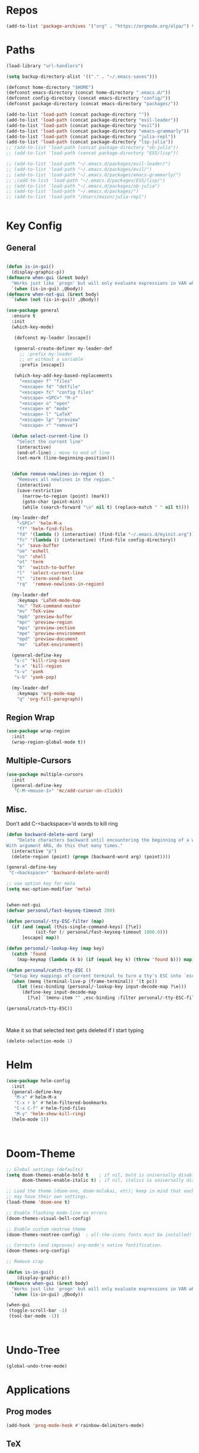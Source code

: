 #+STARTUP: overview
* Repos
#+BEGIN_SRC emacs-lisp
(add-to-list 'package-archives '("org" . "https://orgmode.org/elpa/") t)
#+END_SRC
* Paths
#+BEGIN_SRC emacs-lisp
(load-library "url-handlers")

(setq backup-directory-alist '(("." . "~/.emacs-saves")))

(defconst home-directory "$HOME")
(defconst emacs-directory (concat home-directory ".emacs.d/"))
(defconst config-directory (concat emacs-directory "config/"))
(defconst package-directory (concat emacs-directory "packages/"))

(add-to-list 'load-path (concat package-directory ""))
(add-to-list 'load-path (concat package-directory "evil-leader"))
(add-to-list 'load-path (concat package-directory "evil"))
(add-to-list 'load-path (concat package-directory "emacs-grammarly"))
(add-to-list 'load-path (concat package-directory "julia-repl"))
(add-to-list 'load-path (concat package-directory "lsp-julia"))
;; (add-to-list 'load-path (concat package-directory "ob-julia"))
;; (add-to-list 'load-path (concat package-directory "ESS/lisp"))

;; (add-to-list 'load-path "~/.emacs.d/packages/evil-leader/")
;; (add-to-list 'load-path "~/.emacs.d/packages/evil/")
;; (add-to-list 'load-path "~/.emacs.d/packages/emacs-grammarly/")
;; ;(add-to-list 'load-path "~/.emacs.d/packages/ESS/lisp/")
;; (add-to-list 'load-path "~/.emacs.d/packages/ob-julia")
;; (add-to-list 'load-path "~/.emacs.d/packages/")
;; (add-to-list 'load-path "/Users/mason/julia-repl")


#+END_SRC
* Key Config
** COMMENT Evil
#+BEGIN_SRC emacs-lisp
  (add-to-list 'load-path "~/.emacs.d/evil") ;
  (require 'evil)
  (evil-mode 1)
#+END_SRC

** COMMENT Evil-Leader
#+BEGIN_SRC emacs-lisp
(require 'evil-leader)
(global-evil-leader-mode)
(which-key-mode)


(evil-leader/set-leader "<SPC>")
(which-key-add-key-based-replacements
  "<SPC>f" "files"
  "<SPC>fd" "dotfile"
  "<SPC>fc" "config files"
  "<SPC><SPC>" "M-x"
  "<SPC>o" "open"
  "<SPC>m" "mode"
  "<SPC>l" "LaTeX"
  "<SPC>lp" "preview")

(evil-leader/set-key
  "<SPC>" 'helm-M-x
  "ff" 'helm-find-files
  "fd" '(lambda () (interactive) (find-file "~/.emacs.d/myinit.org"))
  "fc" '(lambda () (interactive) (find-file config-directory))
  "s" 'save-buffer
  "oe" 'eshell
  "os" 'shell
  "ot" 'term
  "b"  'switch-to-buffer)

(evil-leader/set-key-for-mode 'latex-mode
  "mc" 'TeX-command-master
  "mv" 'TeX-view
  "mpb" 'preview-buffer
  "mpr" 'preview-region
  "mps" 'preview-section
  "mpe" 'preview-environment
  "mpd" 'preview-document
  "me"  'LaTeX-environment)

(evil-leader/set-key-for-mode 'julia-mode
  "mc" 'julia-repl-send-region-or-line
  "md" 'julia-repl-doc)


(global-set-key (kbd "s-c") 'kill-ring-save)
(global-set-key (kbd "s-x") 'kill-region)
(global-set-key (kbd "s-v") 'yank)
(global-set-key (kbd "s-b") 'yank-pop)
#+END_SRC
** General
#+BEGIN_SRC emacs-lisp

(defun is-in-gui()
  (display-graphic-p))
(defmacro when-gui (&rest body)
  "Works just like `progn' but will only evaluate expressions in VAR when Emacs is running in a GUI else just nil."
  `(when (is-in-gui) ,@body))
(defmacro when-not-gui (&rest body)
  `(when (not (is-in-gui)) ,@body))

(use-package general
  :ensure t
  :init
  (which-key-mode)
  
   (defconst my-leader [escape])

   (general-create-definer my-leader-def
     ;; :prefix my-leader
     ;; or without a variable
     :prefix [escape])

   (which-key-add-key-based-replacements
     "<escape> f" "files"
     "<escape> fd" "dotfile"
     "<escape> fc" "config files"
     "<escape> <SPC>" "M-x"
     "<escape> o" "open"
     "<escape> m" "mode"
     "<escape> l" "LaTeX"
     "<escape> lp" "preview"
     "<escape> r" "remove")

  (defun select-current-line ()
    "Select the current line"
    (interactive)
    (end-of-line) ; move to end of line
    (set-mark (line-beginning-position)))

  
  (defun remove-newlines-in-region ()
    "Removes all newlines in the region."
    (interactive)
    (save-restriction
      (narrow-to-region (point) (mark))
      (goto-char (point-min))
      (while (search-forward "\n" nil t) (replace-match " " nil t))))

  (my-leader-def
    "<SPC>" 'helm-M-x
    "ff" 'helm-find-files
    "fd" '(lambda () (interactive) (find-file "~/.emacs.d/myinit.org"))
    "fc" '(lambda () (interactive) (find-file config-directory))
    "s" 'save-buffer
    "oe" 'eshell
    "os" 'shell
    "ot" 'term
    "b"  'switch-to-buffer
    "l"  'select-current-line
    "t"  'iterm-send-text
    "rq"  'remove-newlines-in-region)

  (my-leader-def 
    :keymaps 'LaTeX-mode-map
    "mc" 'TeX-command-master
    "mv" 'TeX-view
    "mpb" 'preview-buffer
    "mpr" 'preview-region
    "mps" 'preview-section
    "mpe" 'preview-environment
    "mpd" 'preview-document
    "me"  'LaTeX-environment)

  (general-define-key 
   "s-c" 'kill-ring-save
   "s-x" 'kill-region
   "s-v" 'yank
   "s-b" 'yank-pop)

  (my-leader-def
    :keymaps 'org-mode-map
    "q" 'org-fill-paragraph))

#+END_SRC
** Region Wrap
#+BEGIN_SRC emacs-lisp
(use-package wrap-region
  :init
  (wrap-region-global-mode t))
#+END_SRC
** Multiple-Cursors
#+BEGIN_SRC emacs-lisp
(use-package multiple-cursors
  :init
  (general-define-key
   "C-M-<mouse-1>" 'mc/add-cursor-on-click))
#+END_SRC
** Misc.
Don't add C-<backspace>'d words to kill ring
#+BEGIN_SRC emacs-lisp
(defun backward-delete-word (arg)
    "Delete characters backward until encountering the beginning of a word.
With argument ARG, do this that many times."
  (interactive "p")
  (delete-region (point) (progn (backward-word arg) (point))))

(general-define-key 
 "C-<backspace>" 'backward-delete-word)

;; use option key for meta
(setq mac-option-modifier 'meta)


(when-not-gui
(defvar personal/fast-keyseq-timeout 200)

(defun personal/-tty-ESC-filter (map)
  (if (and (equal (this-single-command-keys) [?\e])
           (sit-for (/ personal/fast-keyseq-timeout 1000.0)))
      [escape] map))

(defun personal/-lookup-key (map key)
  (catch 'found
    (map-keymap (lambda (k b) (if (equal key k) (throw 'found b))) map)))

(defun personal/catch-tty-ESC ()
  "Setup key mappings of current terminal to turn a tty's ESC into `escape'."
  (when (memq (terminal-live-p (frame-terminal)) '(t pc))
    (let ((esc-binding (personal/-lookup-key input-decode-map ?\e)))
      (define-key input-decode-map
        [?\e] `(menu-item "" ,esc-binding :filter personal/-tty-ESC-filter)))))

(personal/catch-tty-ESC))



#+END_SRC

 Make it so that selected text gets deleted if I start typing
#+BEGIN_SRC emacs-lisp
(delete-selection-mode 1)
#+END_SRC

* Helm
#+BEGIN_SRC emacs-lisp
(use-package helm-config
  :init
  (general-define-key 
   "M-x" #'helm-M-x
   "C-x r b" #'helm-filtered-bookmarks
   "C-x C-f" #'helm-find-files
   "M-y" 'helm-show-kill-ring)
  (helm-mode 1))



#+END_SRC

* Doom-Theme
#+BEGIN_SRC emacs-lisp
;; Global settings (defaults)
(setq doom-themes-enable-bold t    ; if nil, bold is universally disabled
      doom-themes-enable-italic t) ; if nil, italics is universally disabled

;; Load the theme (doom-one, doom-molokai, etc); keep in mind that each theme
;; may have their own settings.
(load-theme 'doom-one t)

;; Enable flashing mode-line on errors
(doom-themes-visual-bell-config)

;; Enable custom neotree theme
(doom-themes-neotree-config)  ; all-the-icons fonts must be installed!

;; Corrects (and improves) org-mode's native fontification.
(doom-themes-org-config)

;; Remove crap

(defun is-in-gui()
    (display-graphic-p))
(defmacro when-gui (&rest body)
  "Works just like `progn' but will only evaluate expressions in VAR when Emacs is running in a GUI else just nil."
  `(when (is-in-gui) ,@body))

(when-gui
 (toggle-scroll-bar -1) 
 (tool-bar-mode -1))



#+END_SRC

* Undo-Tree
#+BEGIN_SRC emacs-lisp
(global-undo-tree-mode)
#+END_SRC

* Applications
** Prog modes
#+BEGIN_SRC emacs-lisp
(add-hook 'prog-mode-hook #'rainbow-delimiters-mode)
#+END_SRC
** TeX
#+BEGIN_SRC emacs-lisp
(setenv "PATH" (concat "/Library/TeX/texbin" ":" (getenv "PATH")))


(use-package tex-site
  :ensure auctex
  :mode ("\\.tex\\'" . latex-mode)
  :config
  (setq TeX-auto-save t)
  (setq TeX-parse-self t)
  (setq-default TeX-master nil)
  (add-hook 'LaTeX-mode-hook
            (lambda ()
              (company-mode)
	      (setq TeX-auto-save t)
	      (setq TeX-parse-self t)
	      (setq TeX-save-query nil)
	      (setq TeX-PDF-mode t)
	      (setq TeX-view-program-selection '((output-pdf "PDF Viewer")))
	      (setq TeX-view-program-list
		    '(("PDF Viewer" "/Applications/Skim.app/Contents/SharedSupport/displayline -b -g %n %o %b")))
	     (setq  TeX-view-evince-keep-focus nil)))

;; Update PDF buffers after successful LaTeX runs
(add-hook 'TeX-after-TeX-LaTeX-command-finished-hook
          #'TeX-revert-document-buffer)

(add-hook 'TeX-after-compilation-finished-functions
	  #'TeX-revert-document-buffer)
;; to use pdfview with auctex
(add-hook 'LaTeX-mode-hook 'pdf-tools-install)

;; to use pdfview with auctex
(setq TeX-view-program-selection '((output-pdf "pdf-tools"))
       TeX-source-correlate-start-server t)
(setq TeX-view-program-list '(("pdf-tools" "TeX-pdf-tools-sync-view"))))

#+END_SRC
** Grammarly
#+BEGIN_SRC emacs-lisp
;(use-package emacs-grammarly
;  :init
;  (general-define-key 
;   "C-c C-g" 'grammarly-save-region-and-run))
#+END_SRC
** ESS
#+BEGIN_SRC emacs-lisp
;; (require 'ess-site)
;; (setq  inferior-julia-program-name "~/julia/./julia")
#+END_SRC
** Org 
#+BEGIN_SRC emacs-lisp
(with-eval-after-load "org"

  (setq org-src-fontify-natively t
	org-src-tab-acts-natively t
	org-confirm-babel-evaluate nil
	org-edit-src-content-indentation 0)

  (require 'ob-ipython)
  (org-babel-do-load-languages
   'org-babel-load-languages
   '((ipython . t)
     ;; (julia . t)
     ;; other languages..
     ))
  (setq ob-ipython-resources-dir "/Users/mason/Documents/ob_ipython_resources/")
					;(define-key evil-normal-state-map (kbd "M-<return>") 'org-babel-execute-src-block)
					;(define-key evil-insert-state-map (kbd "M-<return>") 'org-babel-execute-src-block)
  ;; don't prompt me to confirm everytime I want to evaluate a block
  (setq org-confirm-babel-evaluate nil)
  (add-to-list 'org-structure-template-alist
	       '("j" "#+BEGIN_SRC julia
? 
,#+END_SRC"))

  (add-to-list 'org-structure-template-alist
	       '("la" "#+BEGIN_latex latex
\\begin{align}
? 
\\end{align}
,#+END_latex"))

  (add-to-list 'org-structure-template-alist
	       '("las" "#+BEGIN_latex latex
\\begin{align*}
? 
\\end{align*}
,#+END_latex"))

;;; display/update images in the buffer after I evaluate
  (add-hook 'org-babel-after-execute-hook 'org-display-inline-images 'append)


  (exec-path-from-shell-initialize)
  (setenv "PATH" (concat "/Library/Frameworks/Python.framework/Versions/3.6/lib/python3.6/site-packages" ":" (getenv "PATH")))

  (setq python-shell-interpreter "/Library/Frameworks/Python.framework/Versions/3.6/bin/python3")

  (add-to-list 'safe-local-variable-values
             '(eval add-hook 'after-save-hook
                    (lambda () (org-babel-tangle))
                    nil t))

  (defun org-export-remove-prelim-headlines (tree backend info)
    "Remove headlines tagged \"prelim\" while retaining their
 contents before any export processing."
    (org-element-map tree org-element-all-elements
      (lambda (object)
	(when (and (equal 'headline (org-element-type object))
		   (member "prelim" (org-element-property :tags object)))
	  (mapc (lambda (el)
		  ;; recursively promote all nested headlines
		  (org-element-map el 'headline
		    (lambda (el)
		      (when (equal 'headline (org-element-type el))
			(org-element-put-property el
						  :level (1- (org-element-property :level el))))))
		  (org-element-insert-before el object))
		(cddr object))
	  (org-element-extract-element object)))
      info nil org-element-all-elements)
    tree)
  (add-hook 'org-export-filter-parse-tree-functions
	    'org-export-remove-prelim-headlines)
;; Change latex image sizes 
  (setq org-format-latex-options (plist-put org-format-latex-options :scale 0.75))
)

#+END_SRC
** Eshell
#+BEGIN_SRC emacs-lisp
;; (setq eshell-cmpl-cycle-completions nil)
;; (define-key eshell-mode-map (kbd "<tab>") 'completion-at-point) 
(add-hook 'eshell-mode-hook
          (lambda () 
            (define-key eshell-mode-map (kbd "<tab>")
              (lambda () (interactive) (pcomplete-std-complete)))))
#+END_SRC
** Julia
#+BEGIN_SRC emacs-lisp
(use-package julia-repl
  :init
  (add-hook 'julia-mode-hook 'julia-repl-mode)
  ;;(add-hook 'julia-mode-hook 'company-mode)
  ;;(add-hook 'julia-mode-hook 'texfrag-mode)
  (setq julia-repl-executable-records
   '((default "julia")))

  (setq julia-repl-switches "-O3")

  (setenv "JULIA_NUM_THREADS" "4")
  (my-leader-def
    :keymaps 'org-mode-map
    "s"  'julia-repl-send-region-or-line)

  (my-leader-def
    :keymaps 'julia-mode-map
    "s"  'julia-repl-send-region-or-line))

#+END_SRC

** Common Lisp
#+BEGIN_SRC emacs-lisp
(setq inferior-lisp-program "/usr/local/bin/sbcl")
(slime-setup '(slime-fancy))

#+END_SRC
** EIN
#+BEGIN_SRC emacs-lisp
;; (require 'ein)
;; (require 'ein-loaddefs)
;; (require 'ein-notebook)
;; (require 'ein-subpackages)
#+END_SRC
** TRAMP
#+BEGIN_SRC emacs-lisp
(setq password-cache-expiry nil)

(defun cedar-shell ()
    (interactive)
    (let ((default-directory "/ssh:mprotter@cedar.computecanada.ca:"))
      (shell)))
#+END_SRC

* Language Server Protocol
#+BEGIN_SRC emacs-lisp
;; (use-package lsp-mode
;;    :ensure t
;;    :config
;;    ;; make sure we have lsp-imenu everywhere we have LSP
;;    (require 'lsp-imenu)
;;    (add-hook 'lsp-after-open-hook 'lsp-enable-imenu))



;; (use-package lsp-julia)

;;  ;; lsp extras
;; (use-package lsp-ui
;;   :ensure t
;;   :config
;;   (setq lsp-ui-sideline-ignore-duplicate t)
;;   (add-hook 'lsp-mode-hook 'lsp-ui-mode))

;;  (use-package company-lsp
;;    :config
;;    (push 'company-lsp company-backends))

;; (require 'lsp-julia)
;; (require 'lsp-mode)
;; (require 'lsp-ui)
;; (add-hook 'lsp-mode-hook 'lsp-ui-mode)
;; (add-hook 'julia-mode-hook 'flycheck-mode)


#+END_SRC
* Misc
#+BEGIN_SRC emacs-lisp
;; Pair braces
(electric-pair-mode t)
(defvar latex-electric-pairs '((\left . \right)
			       ) "Electric pairs for latex.")

(defun latex-add-electric-pairs ()
  (setq-local electric-pair-pairs (append electric-pair-pairs latex-electric-pairs))
  (setq-local electric-pair-text-pairs electric-pair-pairs))

(remove-hook 'latex-mode-hook 'org-add-electric-pairs)


;; Global company mode
(add-hook 'after-init-hook 'global-company-mode)

;; Set font
;; Set default font
(set-face-attribute 'default nil
                    :family "SF Mono"
                    :height 130
                    :weight 'normal
                    :width 'normal)


;; (add-to-list 'default-frame-alist
;;              '(font . "SF Mono-12"))

;; (add-to-list 'default-frame-alist
;;              '(font . "DejaVu Sans Mono-13"))

;; (use-package iterm
;;   :init
;;     (my-leader-def
;;       :keymaps 'org-mode-map
;;       "s"  'iterm-send-text)

;;     (my-leader-def
;;       :keymaps 'julia-mode-map
;;       "s"  'iterm-send-text))

; ⠍
; ⠁

#+END_SRC

